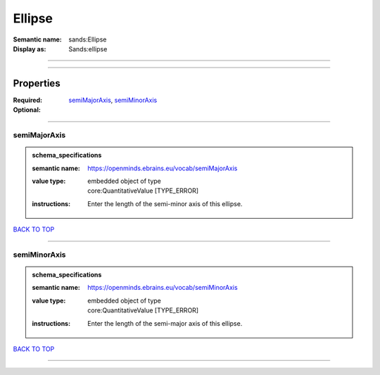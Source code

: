 #######
Ellipse
#######

:Semantic name: sands:Ellipse

:Display as: Sands:ellipse


------------

------------

Properties
##########

:Required: `semiMajorAxis <semiMajorAxis_heading_>`_, `semiMinorAxis <semiMinorAxis_heading_>`_
:Optional:

------------

.. _semiMajorAxis_heading:

*************
semiMajorAxis
*************

.. admonition:: schema_specifications

   :semantic name: https://openminds.ebrains.eu/vocab/semiMajorAxis
   :value type: | embedded object of type
                | core:QuantitativeValue \[TYPE_ERROR\]
   :instructions: Enter the length of the semi-minor axis of this ellipse.

`BACK TO TOP <Ellipse_>`_

------------

.. _semiMinorAxis_heading:

*************
semiMinorAxis
*************

.. admonition:: schema_specifications

   :semantic name: https://openminds.ebrains.eu/vocab/semiMinorAxis
   :value type: | embedded object of type
                | core:QuantitativeValue \[TYPE_ERROR\]
   :instructions: Enter the length of the semi-major axis of this ellipse.

`BACK TO TOP <Ellipse_>`_

------------


